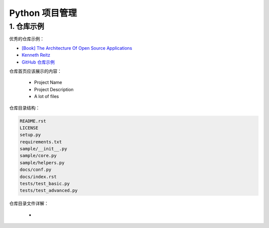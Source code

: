 

Python 项目管理
=========================



1. 仓库示例
----------------------

优秀的仓库示例：

- `[Book] The Architecture Of Open Source Applications <http://linkhttp://www.amazon.com/gp/product/1257638017/ref=as_li_ss_tl?ie=UTF8&tag=bookforkind-20&linkCode=as2&camp=1789&creative=39095&creativeASIN=1257638017>`_ 

- `Kenneth Reitz <https://kenreitz.org/>`_ 

- `GitHub 仓库示例 <https://github.com/navdeep-G/samplemod>`_ 

仓库首页应该展示的内容：

    - Project Name

    - Project Description

    - A lot of files

仓库目录结构：

.. code-block:: shell

    README.rst
    LICENSE
    setup.py
    requirements.txt
    sample/__init__.py
    sample/core.py
    sample/helpers.py
    docs/conf.py
    docs/index.rst
    tests/test_basic.py
    tests/test_advanced.py


仓库目录文件详解：

    - 